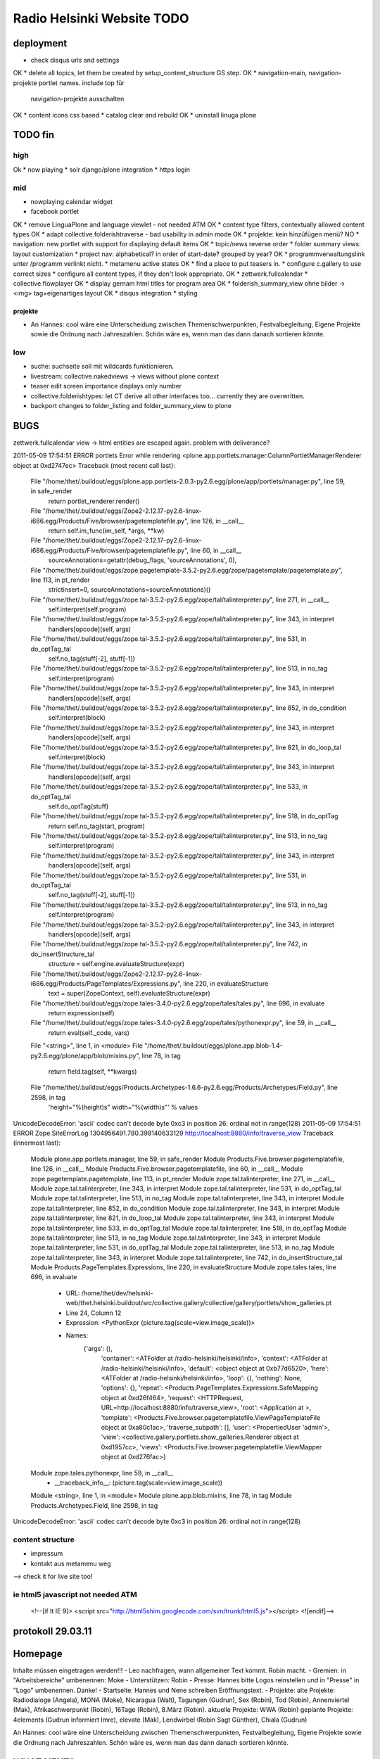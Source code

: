 ===========================
Radio Helsinki Website TODO
===========================

deployment
==========
* check disqus urls and settings
OK * delete all topics, let them be created by setup_content_structure GS step.
OK * navigation-main, navigation-projekte portlet names. include top für
  navigation-projekte ausschalten
OK * content icons css based
* catalog clear and rebuild
OK * uninstall linuga plone

TODO fin
========

high
----
Ok * now playing
* solr django/plone integration
* https login

mid
---
* nowplaying calendar widget
* facebook portlet
OK * remove LinguaPlone and language viewlet - not needed ATM
OK * content type filters, contextually allowed content types
OK * adapt collective.folderishtraverse - bad usability in admin mode
OK    * projekte: kein hinzüfügen menü?
NO * navigation: new portlet with support for displaying default items
OK * topic/news reverse order
* folder summary views: layout customization
* project nav: alphabetical? in order of start-date? grouped by year?
OK * programmverwaltungslink unter /programm verlinkt nicht.
* metamenu active states
OK * find a place to put teasers in.
* configure c.gallery to use correct sizes
* configure all content types, if they don't look appropriate.
OK * zettwerk.fullcalendar
* collective.flowplayer
OK * display gernam html titles for program area
OK * folderish_summary_view ohne bilder -> <img> tag+eigenartiges layout
OK * disqus integration
* styling

projekte
........
- An Hannes: cool wäre eine Unterscheidung zwischen Themenschwerpunkten,
  Festvalbegleitung, Eigene Projekte sowie die Ordnung nach Jahreszahlen.
  Schön wäre es, wenn man das dann danach sortieren könnte.



low
---
* suche: suchseite soll mit wildcards funktionieren.
* livestream: collective.nakedviews -> views without plone context
* teaser edit screen importance displays only number
* collective.folderishtypes: let CT derive all other interfaces too... currently they are overwritten.
* backport changes to folder_listing and folder_summary_view to plone



BUGS
====

zettwerk.fullcalendar view -> html entities are escaped again. problem with
deliverance?

2011-05-09 17:54:51 ERROR portlets Error while rendering <plone.app.portlets.manager.ColumnPortletManagerRenderer object at 0xd2747ec>
Traceback (most recent call last):
  File "/home/thet/.buildout/eggs/plone.app.portlets-2.0.3-py2.6.egg/plone/app/portlets/manager.py", line 59, in safe_render
    return portlet_renderer.render()
  File "/home/thet/.buildout/eggs/Zope2-2.12.17-py2.6-linux-i686.egg/Products/Five/browser/pagetemplatefile.py", line 126, in __call__
    return self.im_func(im_self, *args, **kw)
  File "/home/thet/.buildout/eggs/Zope2-2.12.17-py2.6-linux-i686.egg/Products/Five/browser/pagetemplatefile.py", line 60, in __call__
    sourceAnnotations=getattr(debug_flags, 'sourceAnnotations', 0),
  File "/home/thet/.buildout/eggs/zope.pagetemplate-3.5.2-py2.6.egg/zope/pagetemplate/pagetemplate.py", line 113, in pt_render
    strictinsert=0, sourceAnnotations=sourceAnnotations)()
  File "/home/thet/.buildout/eggs/zope.tal-3.5.2-py2.6.egg/zope/tal/talinterpreter.py", line 271, in __call__
    self.interpret(self.program)
  File "/home/thet/.buildout/eggs/zope.tal-3.5.2-py2.6.egg/zope/tal/talinterpreter.py", line 343, in interpret
    handlers[opcode](self, args)
  File "/home/thet/.buildout/eggs/zope.tal-3.5.2-py2.6.egg/zope/tal/talinterpreter.py", line 531, in do_optTag_tal
    self.no_tag(stuff[-2], stuff[-1])
  File "/home/thet/.buildout/eggs/zope.tal-3.5.2-py2.6.egg/zope/tal/talinterpreter.py", line 513, in no_tag
    self.interpret(program)
  File "/home/thet/.buildout/eggs/zope.tal-3.5.2-py2.6.egg/zope/tal/talinterpreter.py", line 343, in interpret
    handlers[opcode](self, args)
  File "/home/thet/.buildout/eggs/zope.tal-3.5.2-py2.6.egg/zope/tal/talinterpreter.py", line 852, in do_condition
    self.interpret(block)
  File "/home/thet/.buildout/eggs/zope.tal-3.5.2-py2.6.egg/zope/tal/talinterpreter.py", line 343, in interpret
    handlers[opcode](self, args)
  File "/home/thet/.buildout/eggs/zope.tal-3.5.2-py2.6.egg/zope/tal/talinterpreter.py", line 821, in do_loop_tal
    self.interpret(block)
  File "/home/thet/.buildout/eggs/zope.tal-3.5.2-py2.6.egg/zope/tal/talinterpreter.py", line 343, in interpret
    handlers[opcode](self, args)
  File "/home/thet/.buildout/eggs/zope.tal-3.5.2-py2.6.egg/zope/tal/talinterpreter.py", line 533, in do_optTag_tal
    self.do_optTag(stuff)
  File "/home/thet/.buildout/eggs/zope.tal-3.5.2-py2.6.egg/zope/tal/talinterpreter.py", line 518, in do_optTag
    return self.no_tag(start, program)
  File "/home/thet/.buildout/eggs/zope.tal-3.5.2-py2.6.egg/zope/tal/talinterpreter.py", line 513, in no_tag
    self.interpret(program)
  File "/home/thet/.buildout/eggs/zope.tal-3.5.2-py2.6.egg/zope/tal/talinterpreter.py", line 343, in interpret
    handlers[opcode](self, args)
  File "/home/thet/.buildout/eggs/zope.tal-3.5.2-py2.6.egg/zope/tal/talinterpreter.py", line 531, in do_optTag_tal
    self.no_tag(stuff[-2], stuff[-1])
  File "/home/thet/.buildout/eggs/zope.tal-3.5.2-py2.6.egg/zope/tal/talinterpreter.py", line 513, in no_tag
    self.interpret(program)
  File "/home/thet/.buildout/eggs/zope.tal-3.5.2-py2.6.egg/zope/tal/talinterpreter.py", line 343, in interpret
    handlers[opcode](self, args)
  File "/home/thet/.buildout/eggs/zope.tal-3.5.2-py2.6.egg/zope/tal/talinterpreter.py", line 742, in do_insertStructure_tal
    structure = self.engine.evaluateStructure(expr)
  File "/home/thet/.buildout/eggs/Zope2-2.12.17-py2.6-linux-i686.egg/Products/PageTemplates/Expressions.py", line 220, in evaluateStructure
    text = super(ZopeContext, self).evaluateStructure(expr)
  File "/home/thet/.buildout/eggs/zope.tales-3.4.0-py2.6.egg/zope/tales/tales.py", line 696, in evaluate
    return expression(self)
  File "/home/thet/.buildout/eggs/zope.tales-3.4.0-py2.6.egg/zope/tales/pythonexpr.py", line 59, in __call__
    return eval(self._code, vars)
  File "<string>", line 1, in <module>
  File "/home/thet/.buildout/eggs/plone.app.blob-1.4-py2.6.egg/plone/app/blob/mixins.py", line 78, in tag
    return field.tag(self, **kwargs)
  File "/home/thet/.buildout/eggs/Products.Archetypes-1.6.6-py2.6.egg/Products/Archetypes/Field.py", line 2598, in tag
    'height="%(height)s" width="%(width)s"' % values
UnicodeDecodeError: 'ascii' codec can't decode byte 0xc3 in position 26: ordinal not in range(128)
2011-05-09 17:54:51 ERROR Zope.SiteErrorLog 1304956491.780.398140633129 http://localhost:8880/info/traverse_view
Traceback (innermost last):
  Module plone.app.portlets.manager, line 59, in safe_render
  Module Products.Five.browser.pagetemplatefile, line 126, in __call__
  Module Products.Five.browser.pagetemplatefile, line 60, in __call__
  Module zope.pagetemplate.pagetemplate, line 113, in pt_render
  Module zope.tal.talinterpreter, line 271, in __call__
  Module zope.tal.talinterpreter, line 343, in interpret
  Module zope.tal.talinterpreter, line 531, in do_optTag_tal
  Module zope.tal.talinterpreter, line 513, in no_tag
  Module zope.tal.talinterpreter, line 343, in interpret
  Module zope.tal.talinterpreter, line 852, in do_condition
  Module zope.tal.talinterpreter, line 343, in interpret
  Module zope.tal.talinterpreter, line 821, in do_loop_tal
  Module zope.tal.talinterpreter, line 343, in interpret
  Module zope.tal.talinterpreter, line 533, in do_optTag_tal
  Module zope.tal.talinterpreter, line 518, in do_optTag
  Module zope.tal.talinterpreter, line 513, in no_tag
  Module zope.tal.talinterpreter, line 343, in interpret
  Module zope.tal.talinterpreter, line 531, in do_optTag_tal
  Module zope.tal.talinterpreter, line 513, in no_tag
  Module zope.tal.talinterpreter, line 343, in interpret
  Module zope.tal.talinterpreter, line 742, in do_insertStructure_tal
  Module Products.PageTemplates.Expressions, line 220, in evaluateStructure
  Module zope.tales.tales, line 696, in evaluate
   - URL: /home/thet/dev/helsinki-web/thet.helsinki.buildout/src/collective.gallery/collective/gallery/portlets/show_galleries.pt
   - Line 24, Column 12
   - Expression: <PythonExpr (picture.tag(scale=view.image_scale))>
   - Names:
      {'args': (),
       'container': <ATFolder at /radio-helsinki/helsinki/info>,
       'context': <ATFolder at /radio-helsinki/helsinki/info>,
       'default': <object object at 0xb77d6520>,
       'here': <ATFolder at /radio-helsinki/helsinki/info>,
       'loop': {},
       'nothing': None,
       'options': {},
       'repeat': <Products.PageTemplates.Expressions.SafeMapping object at 0xd26f464>,
       'request': <HTTPRequest, URL=http://localhost:8880/info/traverse_view>,
       'root': <Application at >,
       'template': <Products.Five.browser.pagetemplatefile.ViewPageTemplateFile object at 0xa80c1ac>,
       'traverse_subpath': [],
       'user': <PropertiedUser 'admin'>,
       'view': <collective.gallery.portlets.show_galleries.Renderer object at 0xd1957cc>,
       'views': <Products.Five.browser.pagetemplatefile.ViewMapper object at 0xd276fac>}
  Module zope.tales.pythonexpr, line 59, in __call__
   - __traceback_info__: (picture.tag(scale=view.image_scale))
  Module <string>, line 1, in <module>
  Module plone.app.blob.mixins, line 78, in tag
  Module Products.Archetypes.Field, line 2598, in tag
UnicodeDecodeError: 'ascii' codec can't decode byte 0xc3 in position 26: ordinal not in range(128)




content structure
-----------------
- impressum
- kontakt aus metamenu weg
--> check it for live site too!




ie html5 javascript not needed ATM
----------------------------------
  <!--[if lt IE 9]>
  <script src="http://html5shim.googlecode.com/svn/trunk/html5.js"></script>
  <![endif]-->


protokoll 29.03.11
==================

Homepage
========
Inhalte müssen eingetragen werden!!!
- Leo nachfragen, wann allgemeiner Text kommt. Robin macht.
- Gremien: in "Arbeitsbereiche" umbenennen: Moke
- Unterstützen: Robin
- Presse: Hannes bitte Logos reinstellen und in "Presse" in "Logo" umbenennen. Danke!
- Startseite: Hannes und Nene schreiben Eröffnungstext.
- Projekte: 
alte Projekte: Radiodialoge (Angela), MONA (Moke), Nicaragua (Walt), Tagungen (Gudrun), Sex (Robin), Tod (Robin), Annenviertel (Mak), Afrikaschwerpunkt (Robin), 16Tage (Robin), 8.März (Robin).
aktuelle Projekte: WWA (Robin)
geplante Projekte: 4elements (Gudrun informiert Imre), elevate (Mak), Lendwirbel (Robin Sagt Günther), Chiala (Gudrun)

An Hannes: cool wäre eine Unterscheidung zwischen Themenschwerpunkten, Festvalbegleitung, Eigene Projekte sowie die Ordnung nach Jahreszahlen. Schön wäre es, wenn man das dann danach sortieren könnte.


WHAT NEXT?
==========

OK * footer

OK * content icons css based

OK impressum
OK kontakt aus metamenu weg
--> check it for live site too!

deliverance fixes
OK 1) the policy for when subrequests to Deliverance's inner URL-space should be sent back out to Deliverance
OK 2) the headers sent in those subrequests
OK 3) the DeliveranceMiddleware instance used in deliverance-proxy

OK * public.css removed by deliverance (disable grouping), so that backend is
  still styled

OK * teaser und projekt - selbes icon - ändern
OK * ical/vcal bei projekten rausnehmen
* suche: suchseite soll mit wildcards funktionieren.
OK * benutzer: wegschalten
OK * benutzer: keine rechte projekte anzulegen?
OK * kalenderblatt - not styled
* projekte: kein hinzüfügen menü?


openid login
------------
http://ldap.helsinki.at:8000/
http://ldap.helsinki.at:8000/login
http://ldap.helsinki.at:8000/id/thet


programmverwaltung
------------------
OK * dateutil: daily option
* ceiiling date for recurrence?

easy 1 .. 3 hard
* deliverance integration 10h
* week view           3
* day view            3
* calendar block      2
* now playing         2
* programmhinweise    2
* filtermöglichkeiten 2
* solr integration    1
* disqus integration  1

* evtl rss feeds      2
* evtl ical downloads 3
* WYSIWYG editor integration für textfelder (am besten tinyMCE).


vt plone basierte lösung
------------------------
* gleiches eingabeinterface
* gleicher login
* kommentare direkt helsinki.at
* bessere verlinkungsmöglichkeiten.. referenzieren von objekten

nt plone basierte lösung
------------------------
* plone.app.event recurrence = voraussetzung. jquery.recurrenceplugin fehlt
  noch.
* langsamer


cms
---
OK * teaser titel umlaute utf error
* teaser edit screen importance discplays only number:
* https login
OK * users, groups, rights and config

* livestream: collective.nakedviews -> views without plone context

* configure c.gallery to use correct sizes

OK * livestream seite
* now playing

OK * find a place to put news items in. configure display of news items.
* find a place to put teasers in.
OK * show main teaser on correct place
* configure all content types, if they don't look appropriate.

OK * make an "available" adapter for portlets. e.g. adapt context,manager,... show portlet only if context = ISite
* collective.folderishtypes: let CT derive all other interfaces too... currently they are overwritten.
* backport changes to folder_listing and folder_summary_view to plone

OK * configure folderishtraverse for project/aktuelles

OK * configure portlets display on right/left side
Ok * navigation
    don't show current item in path, if it's in typesNotToList
    navtree_properties --> showAllParents = False

Portlet configuration
=====================

all
---
left:
    navigation portlet
    recent
    revisions

startsite news
--------------
left:
    teaser portlet
    programm derzeit
    sendungen zum nachhören
       rss portlet 1
       rss portlet 2
    programmhinweise

right:
    "unterstütze uns"
    "find us on facebook"
    "mach mit"

any subsite
-----------
right:
    teaser portlet
    social bookmarks portlet

programm
--------
left:
    programmkalender
    programmhinweise
    (programmfilter)

right:
    legende

projekte
--------
left:
    navigationsportlet 2 - projekte

info
----
right:
    gallery portlet


content types
=============
additional
----------
OK * project
OK * teaser

OK * gallery -> folder with album/gallery view

standard
--------
* news item
* page
* event
* folder
* image
* file

portlets / viewlets
-------------------
OK * collective.gallery
OK  - display all subfolders with galleryview enabled
OK  - searchpath: portal_root, context

OK * RSS freieradios
  http://www.freie-radios.net/portal/podcast.php?radio=43&rss
OK * RSS cba
  http://cba.fro.at/stationsrss/4

OK * social bookmarks
  + bookmarks frei wählbar + sortierbar
  + bookmark service frei wählbar
  + eigener bookmark service

* tagcloud / filter

OK * banner
  content type: Teaser, teaser
    - image
    - alternative image (other layout)
    X folderish: images, files
    - text: richtextwidget
    - link: reference, href
    - from, until dates
    - importance: 1,2,3,4,5
  portlet collective.teaser.portlet, teaser_portlet
    - show importance levels: multiselection
    - prefer altimage
    - image layout
    werden mehrere teaser portlets angezeigt, sollen in allen unterschiedliche teaser angezeigt werden oder gar nicht. teaser id kann über REQUEST var gesetzt werden.


ADDONS OVERVIEW
===============
OK * alm.solrindex
OK * plone.app.discussion
OK * collective.disqus

OK * collective.folderishtypes
OK * collective.folderishtraverse
OK * Products.LinguaPlone
OK * zettwerk.fullcalendar
OK * collective.flowplayer
OK * collective.gallery
OK * collective.uploadify
NO * collective.quickupload
* ...

XYZ
===
* archetypes vs. dexterity
  - dexterity & multilinguality?
        -> not supported yet (plone.multilinguality is in progress)
  - dexterity & folderishtypes?
  - dexterity does not support image scaling for now
  -> using archetypes for now.
* yafowil integration?

FUNKTIONALITÄTEN
================
OK * bannerverwaltung
OK * social bookmarks
OK * rss feed integration von CBA und freie-radios.net

theming
-------
OK * deliverance / xdv integration
OK * rules file
OK * theme file

now playing
-----------
OK * kommunikationsprotokoll
* js/zope3 view client
* server

* unmoderiertes musikprogramm: songtitel <- rivendell
* live/vorproduziert: sendungsname <- rivendell/programmverwaltung

kommentarfunktion
-----------------
NO * plone.app.discussion integration
or
OK * collective.disqus integration

kalender ansichten
------------------
* zettwerk.fullcalendar
* integration der programmverwaltungsinhalte in plone?

multilingualität
----------------
OK * Products.LinugaPlone integation

audio/video integration
-----------------------
* collective.flowplayer

gallery
-------
NO * collective.js.slimbox2
OK * collective.gallery

solr suche
----------
OK * solr integration
* integration mit programmverwaltung

tagcloud
--------
NO * tagcloud itself
NO * integration mit solr


